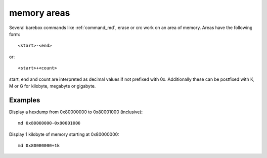 memory areas
============

Several barebox commands like :ref:`command_md`, erase or crc work on an area
of memory. Areas have the following form::

  <start>-<end>

or::

  <start>+<count>

start, end and count are interpreted as decimal values if not prefixed with 0x.
Additionally these can be postfixed with K, M or G for kilobyte, megabyte or
gigabyte.

Examples
--------

Display a hexdump from 0x80000000 to 0x80001000 (inclusive)::

  md 0x80000000-0x80001000

Display 1 kilobyte of memory starting at 0x80000000::

  md 0x80000000+1k

